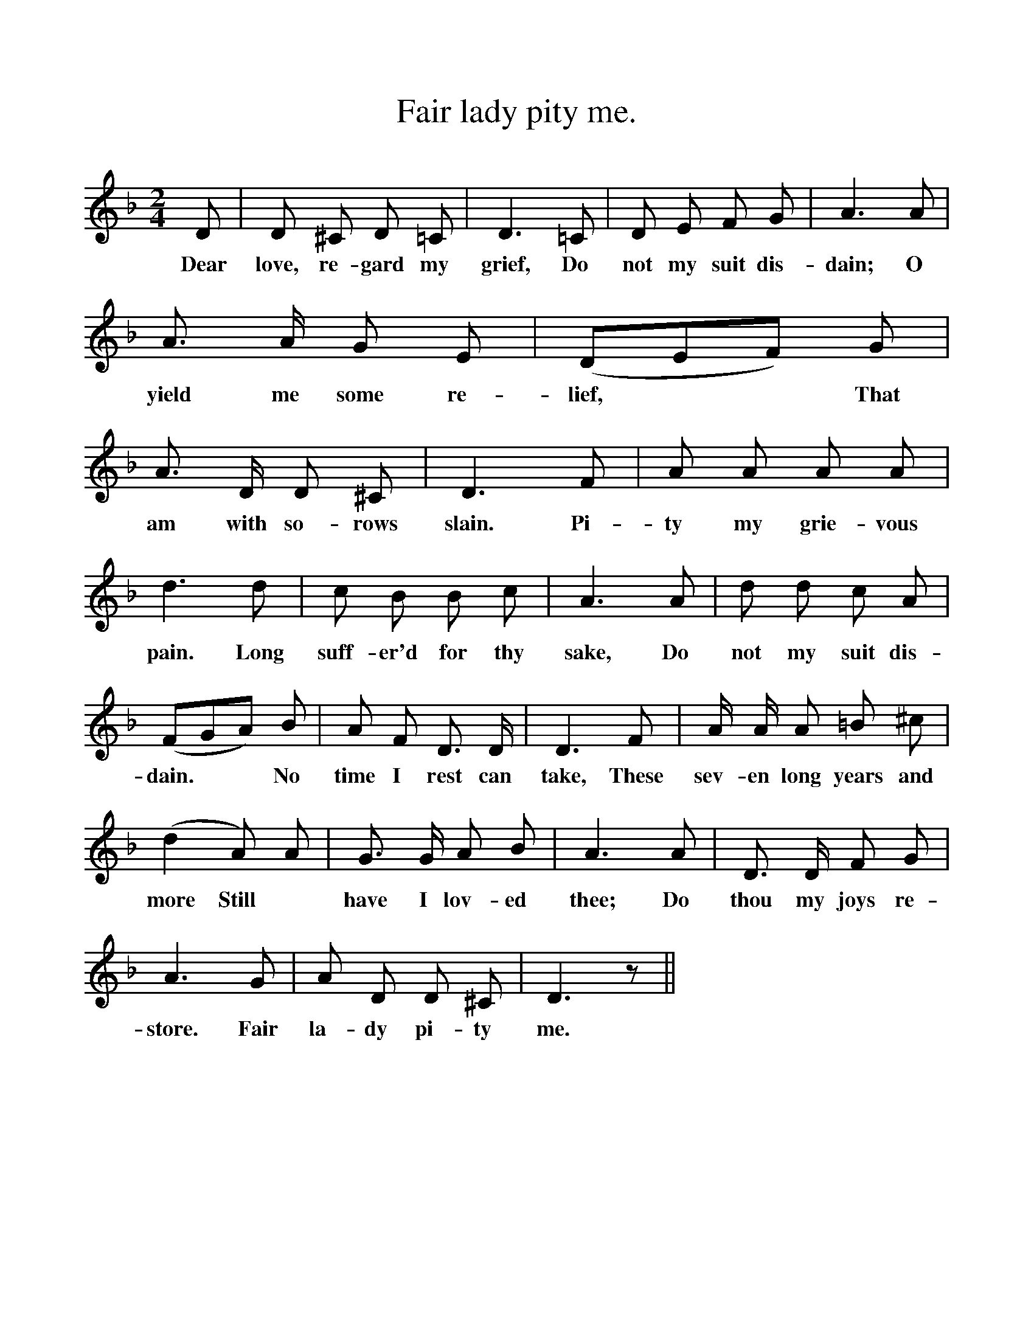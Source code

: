 %%scale 1
X:1
T:Fair lady pity me.
B:Songs of the West by S. Baring-Gould.
S:A labouring man at Exbourne.
M:2/4
L:1/8
K:F
D|D ^C D =C|D3 =C|D E F G|A3 A|
w:Dear love, re-gard my grief, Do not my suit dis-dain; O
A3/2 A1/2 G E|(DEF) G|A3/2 D1/2 D ^C|D3 F|A A A A|
w:yield me some re-lief, **That am with so-rows slain. Pi-ty my grie-vous
d3 d|c B B c|A3 A| d d c A|
w:pain. Long suff-er'd for thy sake, Do not my suit dis-
(FGA) B|A F D3/2 D1/2|D3 F|A1/2 A1/2 A =B ^c|
w:dain. **No time I rest can take, These sev-en long years and
(d2 A) A|G3/2 G1/2 A B|A3 A| D3/2 D1/2 F G|
w:more Still *have I lov-ed thee; Do thou my joys re-store.
A3 G|A D D ^C|D3 z||
w:store. Fair la-dy pi-ty me.